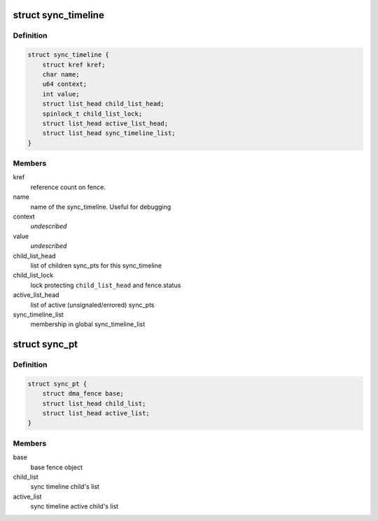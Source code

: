 .. -*- coding: utf-8; mode: rst -*-
.. src-file: drivers/dma-buf/sync_debug.h

.. _`sync_timeline`:

struct sync_timeline
====================

.. c:type:: struct sync_timeline

    sync object

.. _`sync_timeline.definition`:

Definition
----------

.. code-block:: c

    struct sync_timeline {
        struct kref kref;
        char name;
        u64 context;
        int value;
        struct list_head child_list_head;
        spinlock_t child_list_lock;
        struct list_head active_list_head;
        struct list_head sync_timeline_list;
    }

.. _`sync_timeline.members`:

Members
-------

kref
    reference count on fence.

name
    name of the sync_timeline. Useful for debugging

context
    *undescribed*

value
    *undescribed*

child_list_head
    list of children sync_pts for this sync_timeline

child_list_lock
    lock protecting \ ``child_list_head``\  and fence.status

active_list_head
    list of active (unsignaled/errored) sync_pts

sync_timeline_list
    membership in global sync_timeline_list

.. _`sync_pt`:

struct sync_pt
==============

.. c:type:: struct sync_pt

    sync_pt object

.. _`sync_pt.definition`:

Definition
----------

.. code-block:: c

    struct sync_pt {
        struct dma_fence base;
        struct list_head child_list;
        struct list_head active_list;
    }

.. _`sync_pt.members`:

Members
-------

base
    base fence object

child_list
    sync timeline child's list

active_list
    sync timeline active child's list

.. This file was automatic generated / don't edit.


